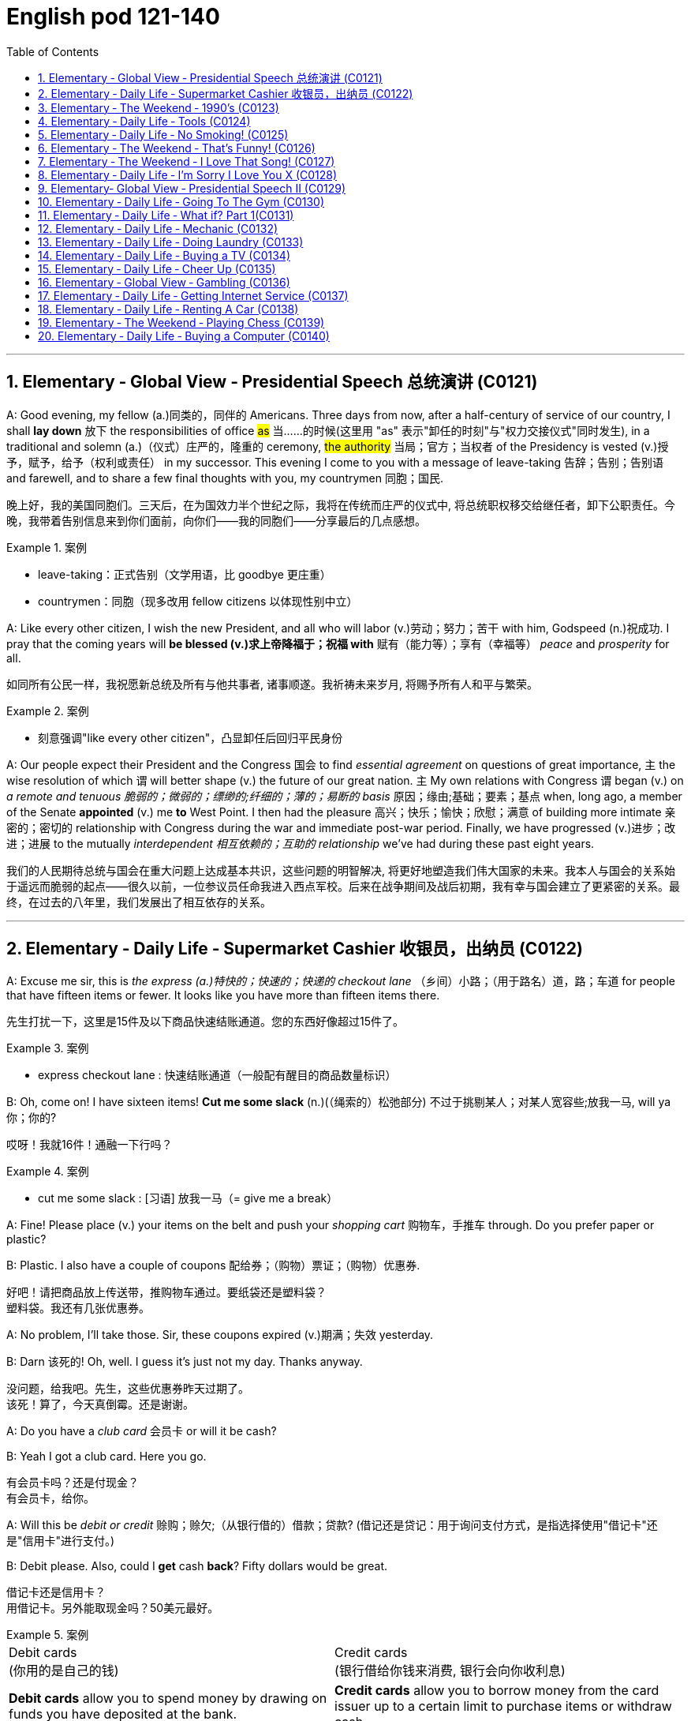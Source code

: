 
=  English pod 121-140
:toc: left
:toclevels: 3
:sectnums:
:stylesheet: ../../myAdocCss.css

'''


== Elementary ‐ Global View ‐ Presidential Speech 总统演讲 (C0121)

A: Good evening, my fellow (a.)同类的，同伴的 Americans.
Three days from now, after a half-century of
service of our country, I shall *lay down* 放下 the
responsibilities of office #as# 当……的时候(这里用 "as" 表示"卸任的时刻"与"权力交接仪式"同时发生), in a traditional
and solemn (a.)（仪式）庄严的，隆重的 ceremony, #the authority# 当局；官方；当权者 of the
Presidency is vested (v.)授予，赋予，给予（权利或责任） in my successor. This
evening I come to you with a message of
leave-taking 告辞；告别；告别语 and farewell, and to share a few
final thoughts with you, my countrymen 同胞；国民.

[.my2]
晚上好，我的美国同胞们。三天后，在为国效力半个世纪之际，我将在传统而庄严的仪式中, 将总统职权移交给继任者，卸下公职责任。今晚，我带着告别信息来到你们面前，向你们——我的同胞们——分享最后的几点感想。

[.my1]
.案例
====
- leave-taking：正式告别（文学用语，比 goodbye 更庄重）
- countrymen：同胞（现多改用 fellow citizens 以体现性别中立）
====


A: Like every other citizen, I wish the new
President, and all who will labor (v.)劳动；努力；苦干 with him,
Godspeed (n.)祝成功. I pray that the coming years will
*be blessed (v.)求上帝降福于；祝福 with* 赋有（能力等）；享有（幸福等） _peace_ and _prosperity_ for all.

[.my2]
如同所有公民一样，我祝愿新总统及所有与他共事者, 诸事顺遂。我祈祷未来岁月, 将赐予所有人和平与繁荣。

[.my1]
.案例
====
- 刻意强调"like every other citizen"，凸显卸任后回归平民身份
====



A: Our people expect their President and the
Congress  国会 to find _essential agreement_ on
questions of great importance, `主` the wise
resolution of which `谓` will better shape (v.) the
future of our great nation. `主` My own relations
with Congress `谓` began (v.) on _a remote and
tenuous 脆弱的；微弱的；缥缈的;纤细的；薄的；易断的 basis_ 原因；缘由;基础；要素；基点 when, long ago, a member of
the Senate *appointed* (v.) me *to* West Point. I
then had the pleasure 高兴；快乐；愉快；欣慰；满意 of building more
intimate 亲密的；密切的 relationship with Congress during
the war and immediate post-war period.
Finally, we have progressed (v.)进步；改进；进展 to the mutually
_interdependent 相互依赖的；互助的 relationship_ we’ve had during
these past eight years.

[.my2]
我们的人民期待总统与国会在重大问题上达成基本共识，这些问题的明智解决, 将更好地塑造我们伟大国家的未来。我本人与国会的关系始于遥远而脆弱的起点——很久以前，一位参议员任命我进入西点军校。后来在战争期间及战后初期，我有幸与国会建立了更紧密的关系。最终，在过去的八年里，我们发展出了相互依存的关系。



'''


== Elementary ‐ Daily Life ‐ Supermarket Cashier 收银员，出纳员 (C0122)

A: Excuse me sir, this is _the express (a.)特快的；快速的；快递的 checkout
lane_ （乡间）小路；（用于路名）道，路；车道 for people that have fifteen items or
fewer. It looks like you have more than
fifteen items there.

[.my2]
先生打扰一下，这里是15件及以下商品快速结账通道。您的东西好像超过15件了。

[.my1]
.案例
====
- express checkout lane : 快速结账通道（一般配有醒目的商品数量标识）
====

B: Oh, come on! I have sixteen items! *Cut
me some slack* (n.)(（绳索的）松弛部分) 不过于挑剔某人；对某人宽容些;放我一马, will ya  你；你的?

[.my2]
哎呀！我就16件！通融一下行吗？

[.my1]
.案例
====
- cut me some slack :
[习语] 放我一马（= give me a break）
====


A: Fine! Please place (v.) your items on the belt
and push your _shopping cart_ 购物车，手推车 through. Do you
prefer paper or plastic?

B: Plastic. I also have a couple of coupons 配给券；（购物）票证；（购物）优惠券.

[.my2]
好吧！请把商品放上传送带，推购物车通过。要纸袋还是塑料袋？ +
塑料袋。我还有几张优惠券。

A: No problem, I’ll take those. Sir, these
coupons expired (v.)期满；失效  yesterday.

B: Darn 该死的! Oh, well. I guess it’s just not my
day. Thanks anyway.

没问题，给我吧。先生，这些优惠券昨天过期了。 +
该死！算了，今天真倒霉。还是谢谢。

A: Do you have a _club card_ 会员卡 or will it be cash?

B: Yeah I got a club card. Here you go.

[.my2]
有会员卡吗？还是付现金？ +
有会员卡，给你。


A: Will this be _debit or credit_ 赊购；赊欠;（从银行借的）借款；贷款? (借记还是贷记：用于询问支付方式，是指选择使用"借记卡"还是"信用卡"进行支付。)

B: Debit please. Also, could I *get* cash *back*?
Fifty dollars would be great.

借记卡还是信用卡？ +
用借记卡。另外能取现金吗？50美元最好。

[.my1]
.案例
====
[.small]
[options="autowidth" cols="1a,1a"]
|===
|Debit cards +
(你用的是自己的钱)
|Credit cards +
(银行借给你钱来消费, 银行会向你收利息)

|*Debit cards* allow you to spend money by drawing on funds you have deposited at the bank.  +
"借记卡"允许您通过提取存入银行的资金, 来消费。*它不涉及借贷*——如果您的账户中没有资金，交易可能无法完成.
|*Credit cards* allow you to borrow money from the card issuer up to a certain limit to purchase items or withdraw cash. +
"信用卡"允许您从发卡机构借到一定限额的资金, 来购买物品或提取现金.
|===


https://www.investopedia.com/articles/personal-finance/050214/credit-vs-debit-cards-which-better.asp
====


A: Yeah, sure. Your total is seventy-eight
dollars and thirty-three cents 美分. Here is your
receipt 发票，收据. Have a nice day.

[.my2]
可以。总计78美元33美分。这是收据，祝您愉快。

'''


== Elementary ‐ The Weekend ‐ 1990’s (C0123)

A: Hey four-eyes! What’s up man, how have
you been?

B: Not bad, just went to the mall and picked
up some junk. Check out my new Adidas!

A: Those are dope! You are gonna be getting
mad props from the gang, man. Anyways,
have you seen Betty lately?

B: Dude, don’t even go there. That girl
started trippin’ cuz I went to the movies with
Veronica the other day. I was like ”look, you
knew how I was before you got with me”.

A: That’s right! Your such a playa, man.
Dude, there’s Mad Max. Let’s go say hi.

B: Max! Whassup! Are you okay? You look
like you just saw a ghost.

C: I got an F in English class. My life is over...

A: Dude, get over it! You need to lay off the
books for a while and have some fun! Come
on, let’s bounce.
38
Englishpod Dialogues

C: Where are we going? Oh, crap. My dad is
gonna go postal when he finds out about
this.

A: I’m gonna open a can of whopass on you
if you don’t come with me now!

C: Okay, okay. Geez...

'''


== Elementary ‐ Daily Life ‐ Tools (C0124)

A: Alright, ladies and gentlemen. We’ve been
hired to build a deck on this here house, and
turn this boring and drab lawn into a
backyard oasis. There is one catch, though.
We’ve only got one day to finish this, so I’m
gonna need everyone to give one hundred
and ten percent today. It’s going to be tough,
but we’ve got a great team here, and I know
that together we can tackle this project. That
being said, let’s get to work!

B: That’s right. Now, remember, we’ve been
over the plans, but we really need to make
sure that everything is up to code. The home
inspectors here are pretty thorough, so
please make sure you follow the plans
exactly. And remember the carpenter’s rule
of thumb: measure twice and cut once.

A: Okay, guys. Let’s get at it. Bob! Pass me
that hammer! The nails won’t go in; the
wood is too hard. I think I’m gonna need the
nail gun. That did it!

C: Do me a favor and help me cut this twoby-
four, will ya? Pass me the circular saw,
and grab hold of the end of the board. Now
help me drill some holes in it so we can place
the bolts.

B: I think you should sand the edges. Look
at all these splinters, someone could get
hurt. Geez...you gotta take pride in your
work!

C: Yeah, you’re right. Pass me the sander
and I’ll take care of it.

A: Julia! Get over here with the level,
measuring tape and that box of screws!

C: Oh, no! Look out below!

'''


== Elementary ‐ Daily Life ‐ No Smoking! (C0125)

A: It smells like an ashtray in here!

B: Hi honey! What’s wrong? Why do you
have that look on your face?

A: What’s wrong? I thought we agreed that
you were gonna quit smoking.

B: No! I said I was going to cut down which
is very different. You can’t just expect me to
go cold turkey overnight!

A: Look, there are other ways to quit. You
can try the nicotine patch, or nicotine
chewing gum. We spend a fortune on
cigarettes every month and now laws are
cracking down and not allowing smoking in
any public place. It’s not like you can just
light up like before.

B: I know, I know. I am trying but, I don’t
have the willpower to just quit. I can’t fight
with the urge to reach for my pack of smokes
in the morning with coffee or after lunch!
Please understand?

A: Fine! I want a divorce!

'''


== Elementary ‐ The Weekend ‐ That’s Funny! (C0126)
AnnoHuenclleor:everyone, and welcome to
open mic night! You’re in for a real treat as
we’ve got a lot of great comics here with us
tonight. First up, we have a very funny man
coming straight from the state of Montana,
Robert Hicks!

A: Thank you, everyone! Well, what a lovely
crowd. You know, there’s nothing I love
better than standup comedy! You know, I’ve
been working on my routine for months now,
and I’ve got some real zingers for you
tonight. Let’s start out with some short
jokes, how bout that? Where do you find a
one legged dog? Where you left it.

A: Get it? mmm Anyways... What do you call
a sheep with no legs? A cloud !

A: Tough crowd... Alright, now you’re going
to love this joke. It’s hilarious! What do cows
do for entertainment? They rent moooovies !
moooovies

A: Okay, Okay, we’ve got a few hecklers in
the audience, but this one is good! What
does a fish say when it runs into a wall?
39
Englishpod Dialogues
DAM!

A: Okay, Last one! Why do gorillas have big
nostrils? Coz they got big fingers!!!!
CrowGd:et off the stage! You suck!

A: Thanks everyone that was my time.

'''


== Elementary ‐ The Weekend ‐ I Love That Song! (C0127)
Host: Welcome back, music lovers, to ”I
Love That Song”! The game show where we
test your
musical knowledge to the extreme! Let’s get
started! Team A... Guess this tune:
Team A: Carrying Your Love With Me by
George Straight! The genre is country music!
Host: You are right! one hundred points to
team A! Now, for our next cut.
Team B: Thong Song by Sisqo! I believe the
genre is R&B?
Host: One hundred big points for team B!
For all our viewers the acronym R&B stands
for Rhythm and Blues. On that note, DJ, play
our next song!
Team B: Superstar by The Carpenters!
Host: And the genre?
Team B: Um... Um... Adult Contemporary?
Host: That’s right! A hundred points! Uh oh!
That sound means it’s double or nothing! The
songs are more difficult and the points are
doubled! Let’s hear our next song!
Team A: Too easy! That song is Kinslayer by
the
Finnish power metal group, Nightwish!
Host: You are correct! Very impressive team
A! And it seems we have a tie! It’s time now
for the tie-breaker round! Each team will be
played three songs and they must tell us the
genre of each song in less than five seconds!
Team A, are you ready?
Team A: Ready!
Host: Let’s hear it!
Team A: Hip Hop, Classical and Gothic
metal!
Host: You are right! Team B, the pressure is
on, if you get all of them right, we will move
on to sudden death. If you miss one, you
lose! DJ, Let’s hear it!
Team B: Rap, Disco and... and...

'''


== Elementary ‐ Daily Life ‐ I’m Sorry I Love You X (C0128)
Gulam: Steven! Good to see you brother!
How are you? How was your trip?
Steven: It was fine. I’ve been better but, it’s
great to be home, I’ve missed you all! How’s
mom?
Gulam: She’s great! All she ever does is talk
about you -her little boy that went to the
United States. You’re her pride and joy, you
know that?
Steven: Can’t wait to see her. And you?
What’s new with you?
Gulam: Well, Nisha and I are expecting!
You’ll have another nephew or niece soon!
Steven: That’s great! Wow! Congrats! You
two are great together, ya know. You have
such a beautiful family. I hope one day I can
have that.
Gulam: Of course, man! Come on! I mean,
everything was set here for you to marry
Shalini! You know, she’s still pining after you.
I don’t think she’ll ever get over you.
Steven: What are you talking about? I
hardly knew her! How could she be in love
with me? I couldn’t go through with it even
though she
is a great woman. No, I left my heart in the
United States. I just hope Veronica is happy.
Gulam: Get over it! You’re home now.
Everyone here thinks so highly of you;
there’ll be girls throwing themselves at you.
You can marry anyone you want!
Steven: I don’t want to marry anyone! I
want to marry her! Don’t you understand?
Gulam: You are incorrigible.
Liliana: Steven! My baby how are you! I’ve
missed you so much!
Steven: Hey, mom! Great to see you!
Liliana: You look so thin! Didn’t those
Americans feed you? Come come, let’s have
some chai. By the way... There is a girl here
waiting for you.
Veronica: Hi Steven.
Steven: Veronica! How did you get here?
40
Englishpod Dialogues
How did you know where I live? I waited for
you at the airport but you never showed...
Veronica: I also have some little secrets
that I haven’t told you about, but we can
discuss that later. I realized that I was just
scared. Scared of how much I love you and
of the commitment that marriage requires.
I’m here now. Now there is something I
wanna ask you. Steven, will you marry me?
Priest: I now declare you, husband and wife.
You may kiss the bride.

'''


== Elementary‐ Global View ‐ Presidential Speech II (C0129)

A: We now stand ten years past the midpoint
of a century that has witnessed four major
wars among great nations. Three of these
involved our own country. Despite the
carnage of these conflicts, America is today
the strongest, the most influential and most
productive nation in the world. We are
understandably proud of this preeminence,
yet we realize that America’s leadership and
prestige depend, not merely upon our
unmatched material progress, riches and
military strength, but on how we use our
power in the interests of world peace and
human betterment.

A: Throughout America’s adventure in free
government, such basic purposes have been
to keep the peace; to foster progress in
human achievement, and to enhance liberty,
dignity and integrity among peoples and
among nations.

A: We pray that peoples of all faiths, all
races, all nations, may have their great
human needs satisfied; that those now
denied opportunity shall come to enjoy it to
the full; that all who yearn for freedom may
experience its spiritual blessings; that those
who have freedom will understand, also, its
heavy responsibilities; that all who are
insensitive to the needs of others will learn
charity; that the scourges of poverty, disease
and ignorance will be made to disappear
from the earth, and that, in the goodness of
time, all peoples will come to live together in
a peace guaranteed by the binding force of
mutual respect and love.

A: Now, on Friday noon, I am to become a
private citizen. I am proud to do so. I look
forward to it. Thank you, and good night.

'''


== Elementary ‐ Daily Life ‐ Going To The Gym (C0130)

A: Hey there, you look a little lost. Are you
new here?

B: Yeah how’d you know?

A: You can always spot the newbies. I can
give you a few pointers if you want. Were
you trying to use this machine here?

B: Yeah! I just started my training today and
I’m not really sure where to begin.

A: It’s ok, I know how it is. This machine
here will work out your upper body, mainly
your triceps and biceps. Are you looking to
develop strength or muscle tone and
definition?

B: Well, I don’t want to be ripped like you! I
just want a good physique with weights and
cardio.

A: In that case you want to work with less
weight. You can start off by working ten to
fifteen reps in four sets. Five kilo weights
should be enough. Now it’s very important
that you stretch before pumping iron or you
might pull a muscle.

B: Got it! Wow is that the weight you are
lifting? My goodness that’s a lot of weight!

A: It’s not that much. Just watch... I’m ok...

'''


== Elementary ‐ Daily Life ‐ What if? Part 1(C0131)

A: Okay, next question. If Eric asked you out
on a date, what would you say?

B: Duh! I would say yes! Eric is the most
popular kid in school! Okay, my turn. What
would you do if you won the lottery?

A: Let’s see.... If I won the lottery, I would
buy two tickets for a trip around the world.

B: If you buy me a ticket I will go with you
for sure!

A: My dad will freak out if I even mention a
41
Englishpod Dialogues
trip like that!

B: Alright this is a good one. What would
your mom say if you told her you are going
to get married?

A: If I told her that, she would faint and
have me committed!

'''


== Elementary ‐ Daily Life ‐ Mechanic (C0132)

A: Howdy! Nice car! What seems to be the
problem?

B: I don’t know! This stupid old car started
spewing white smoke and it just died on me.
Luckily, I managed to start it up and drive it
here. What do you think it is?

A: Not sure yet. How about you pop the hood
and we can take a look. Hmmm, it doesn’t
look good.

B: What do you mean? My daddy gave me
this car for my birthday last month. It’s
brand new!

A: Well missy, the white smoke that you saw
is steam from the radiator. You overheated
your engine so now the pistons are busted
and so is your transmission. You should have
called us and we could have towed you over
here when your car died.

B: Ugh... So how long is this going to take?
An hour?

A: I’m afraid a bit more than that. We need
to order the spare parts, take apart your
electrical system, fuel pump and engine and
then put it back together again. You are
going to have to leave it here for at least two
weeks.

B: What! How am I supposed to get to
school or go shopping? This is not
happening!

'''


== Elementary ‐ Daily Life ‐ Doing Laundry (C0133)

A: Ok, let’s go through this one more time. I
don’t want anymore ruined or dyed blouses!

B: I know, I know. OK, so I have to separate
the colors from the whites and put them in
this strange looking contraption so called
washing machine.

A: Right. You have to turn it on and program
it depending on what type of clothes you are
washing. For example for delicates, you
should set a shorter washing cycle. Also, be
sure to use fabric softener and this detergent
when washing.

B: So complicated! Ok, what about this red
wine stain? How do I get it out?

A: Since this is a white t-shirt, you can just
pour a little bit of bleach on it and it will do
the trick.

B: Cool. Then I can just throw everything in
the dryer for an hour and its all set right?

A: No! Since you are washing delicates and
cotton, you should set the dryer to medium
heat and for twenty minutes.

B: You know what? I’ll just have everything
dry cleaned.

'''


== Elementary ‐ Daily Life ‐ Buying a TV (C0134)

A: Seriously, I don’t know why we need to
get a new TV.

B: Honey I told you already. I can’t
appreciate the graphics level and detail of
the games on my Playstation 3 on our old TV.

C: Good afternoon folks! How can I be of
service today?

B: I’m looking to upgrade to a newer, bigger
television set.

C: You’ve come to the right place! What size
are you looking for?

A: Just a normal sized TV for our living room.

C: I see. Well this set here is on sale. It’s a
forty six inch HDTV screen and has all the
works. Three HDMI connectors, USB, VGA
and S - Video ports. It even has a DVI port
so you can hook up your PC or laptop! This is
without a doubt the complete home theater
experience!

B: This is exactly what I need! Can you
imagine watching movies or playing video
games on this thing?

A: Honey, I think it’s a bit too big. I don’t
even think it will fit in our living room.

C: Not to worry, we will deliver and install it
42
Englishpod Dialogues
in your home. It comes with a wall mount so
you can just hang it on the wall like a
picture!

B: This is great! How much will this set me
back?

C: Lucky for you, this is the last one we have
in stock so it’s half off!

B: I’ll take it!

'''


== Elementary ‐ Daily Life ‐ Cheer Up (C0135)

A: Ok... I’ll talk to you later. Bye

B: Carrie, are you ok? You seem a bit down.

A: I just got off the phone with my
boyfriend. He is always getting upset and
losing his temper over nothing. It’s so hard
to talk to him at times.

B: Maybe it’s just that he is stressed out
from work or something. He does have a
pretty nerve wracking job you know.

A: Yeah but, he is always in a really foul
mood. I try to find out what’s bothering him
or get him to talk about his day but, he
always shuts down and brushes me off.

B: Men are like that you know. They can feel
nervous, anxious or on edge and the only
way they can express it is by trying to hide it
through aggressiveness.

A: I guess you are right. What do you think I
should do? He wasn’t always this grouchy
you know...

B: Talk to him, try to cheer him up when he
is down and if that doesn’t work, I say get
rid of him and get a new one!

A: You are something else you know that?

'''


== Elementary ‐ Global View ‐ Gambling (C0136)

A: Did you hear? The state is thinking of
legalizing gambling in our city! Soon we are
gonna have amazing hotels and casinos here
which will be good for our business!

B: Are you serious? Gambling is a vice
industry built on deception and fed by the
intentional exploitation of human weakness
for the sole purpose of monetary gain! It
disgusts me.

A: What are you talking about? How does it
exploit people?

B: Well, to begin with, Gambling is addictive,
ruins marriages, destroys families and
bankrupts communities. Once you are
addicted it is very difficult to stop. People
have lost their houses, cars and been left out
on the street after becoming addicted.
Secondly, it exploits because men become
addicted to gambling most often because of
the action and risk. Women gamble to
escape, and senior citizens will start
gambling for the social interaction. Underage
gamblers often start gambling on sports with
friends and then illegal bookies.

A: Geez! Now that I think about it, maybe
legalizing gambling isn’t such a good idea!
Although, I have been to Las Vegas, and I
didn’t become addicted or anything like that.

B: You cannot predict who will become
addicted to gambling. Now excuse me, I
have a protest rally to organize!

'''


== Elementary ‐ Daily Life ‐ Getting Internet Service (C0137)

A: Welcome to Galanet. How can I help you?

B: Hi. I would like to get an internet plan for
my house.

A: Of course. We have three different plans
with different prices you can choose from.
The first one is the cheapest but most basic
plan which is thirty dollars a month. This is
for broadband internet with a download
speed of five hundred and twelve kbps.

B: I have no idea what kbps means. I just
want to be able to get online, play games
and chat with my friends. Oh, and watch
movies online as well.

A: Well, this connection might be a bit too
slow for your needs. I suggest you get the
premium package for fifty dollars a month
which includes a connection speed of two
megabytes. That way you can play games
online without any lag. This package also
includes a wireless router and a personal
firewall absolutely free!
43
Englishpod Dialogues

B: Do I have to pay an installation fee?

A: Lucky for you, this month we aren’t
charging our normal installation fee. You are
saving yourself 100 bucks right there! And
we’ll throw in this pen drive!

B: Awesome!

'''


== Elementary ‐ Daily Life ‐ Renting A Car (C0138)
Man: Hi, I made a reservation for a mid-size
vehicle. The name is Jimmy Fox.
Agent: I’m sorry, we have no mid-size
available at the moment.
Man: I don’t understand, I made a
reservation, do you have my reservation?
Agent: Yes, we do, unfortunately we ran out
of cars.
Man: But the reservation keeps the car here.
That’s why you have the reservation.
Agent: I know why we have reservations.
Man: I don’t think you do. If you did, I’d
have a car. See, you know how to take the
reservation, you just don’t know how to hold
the reservation and that’s really the most
important part of the reservation, the
holding. Anybody can just take them.
Agent: But we do have a compact or an SUV
if you’d like.
Man: Fine. I’ll take the compact.
Agent: Alright. We have a blue Ford Focus
for you Mr. Fox. Would you like insurance?
Man: Yeah, you better give me the
insurance, because I am gonna beat the hell
out of this car.

'''


== Elementary ‐ The Weekend ‐ Playing Chess (C0139)
Daddy: Bobby! Come here, look what I got
you!
Bobby: What is that?
Daddy: A chess board! Daddy is going to
teach you how to play!
Bobby: Cool!
Daddy: Ok, each player gets 16 pieces. You
can be the white ones and I’ll play with the
black pieces. Now in the front, you set up the
pawns. Those are the least valuable pieces
and can only move one space forward. When
you are about to capture another piece, it
can move one space diagonally.
Bobby: What about all these other pieces?
Daddy: See this one that looks like a tower?
It’s called the rook. The one with the tall hat
is called the bishop. See this little horsey?
This is called the knight, it’s a very important
piece so it’s best to not let your opponent
capture it.
Bobby: And these two? They are husband
and wife?
Daddy: That’s right! That’s the queen and
that’s the king. If the other player captures
your king, he will say ”Check Mate” and the
game is over! Doesn’t this sound fun?
Bobby: Nah! This is boring! I’m gonna go
play Killer Zombies on my PlayStation!

'''


== Elementary ‐ Daily Life ‐ Buying a Computer (C0140)
Customer: So can you fix it?
Sales Clerk: I’m sorry sir. This computer is
not broken or damaged. It’s simply just too
old! That’s why your programs and
applications are running slow. There really
isn’t much I can do.
Customer: What do you mean? I bought
this computer just three years ago!
Sales Clerk: Yes, but technology is ever
changing and technology is becoming
obsolete faster and faster!
Customer: Ok, I know where this is going.
How much will it cost me to get a new
computer?
Sales Clerk: Well, this desktop over here is
our latest model. It has a four gigahertz
processor with sixteen gigabytes in RAM and
a hard disk with one terabyte. Of course, it
includes a mouse, keyboard and desk
speakers.
Customer: I have no idea what you are
talking about. I just want to know if it’s good
and if I will be able to play solitaire without
the computer crashing or freezing all the
time!
44
Englishpod Dialogues
Sales Clerk: This PC is top of the line and I
guarantee it will never freeze! If it does, we’ll
give you your money back!

'''